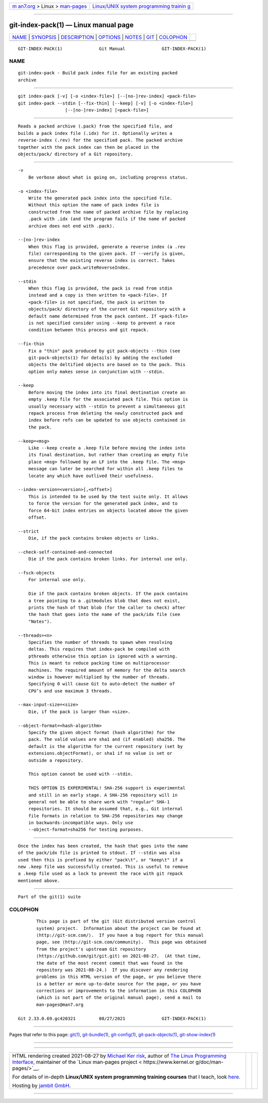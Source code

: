 .. container:: page-top

.. container:: nav-bar

   +----------------------------------+----------------------------------+
   | `m                               | `Linux/UNIX system programming   |
   | an7.org <../../../index.html>`__ | trainin                          |
   | > Linux >                        | g <http://man7.org/training/>`__ |
   | `man-pages <../index.html>`__    |                                  |
   +----------------------------------+----------------------------------+

--------------

git-index-pack(1) — Linux manual page
=====================================

+-----------------------------------+-----------------------------------+
| `NAME <#NAME>`__ \|               |                                   |
| `SYNOPSIS <#SYNOPSIS>`__ \|       |                                   |
| `DESCRIPTION <#DESCRIPTION>`__ \| |                                   |
| `OPTIONS <#OPTIONS>`__ \|         |                                   |
| `NOTES <#NOTES>`__ \|             |                                   |
| `GIT <#GIT>`__ \|                 |                                   |
| `COLOPHON <#COLOPHON>`__          |                                   |
+-----------------------------------+-----------------------------------+
| .. container:: man-search-box     |                                   |
+-----------------------------------+-----------------------------------+

::

   GIT-INDEX-PACK(1)              Git Manual              GIT-INDEX-PACK(1)

NAME
-------------------------------------------------

::

          git-index-pack - Build pack index file for an existing packed
          archive


---------------------------------------------------------

::

          git index-pack [-v] [-o <index-file>] [--[no-]rev-index] <pack-file>
          git index-pack --stdin [--fix-thin] [--keep] [-v] [-o <index-file>]
                            [--[no-]rev-index] [<pack-file>]


---------------------------------------------------------------

::

          Reads a packed archive (.pack) from the specified file, and
          builds a pack index file (.idx) for it. Optionally writes a
          reverse-index (.rev) for the specified pack. The packed archive
          together with the pack index can then be placed in the
          objects/pack/ directory of a Git repository.


-------------------------------------------------------

::

          -v
              Be verbose about what is going on, including progress status.

          -o <index-file>
              Write the generated pack index into the specified file.
              Without this option the name of pack index file is
              constructed from the name of packed archive file by replacing
              .pack with .idx (and the program fails if the name of packed
              archive does not end with .pack).

          --[no-]rev-index
              When this flag is provided, generate a reverse index (a .rev
              file) corresponding to the given pack. If --verify is given,
              ensure that the existing reverse index is correct. Takes
              precedence over pack.writeReverseIndex.

          --stdin
              When this flag is provided, the pack is read from stdin
              instead and a copy is then written to <pack-file>. If
              <pack-file> is not specified, the pack is written to
              objects/pack/ directory of the current Git repository with a
              default name determined from the pack content. If <pack-file>
              is not specified consider using --keep to prevent a race
              condition between this process and git repack.

          --fix-thin
              Fix a "thin" pack produced by git pack-objects --thin (see
              git-pack-objects(1) for details) by adding the excluded
              objects the deltified objects are based on to the pack. This
              option only makes sense in conjunction with --stdin.

          --keep
              Before moving the index into its final destination create an
              empty .keep file for the associated pack file. This option is
              usually necessary with --stdin to prevent a simultaneous git
              repack process from deleting the newly constructed pack and
              index before refs can be updated to use objects contained in
              the pack.

          --keep=<msg>
              Like --keep create a .keep file before moving the index into
              its final destination, but rather than creating an empty file
              place <msg> followed by an LF into the .keep file. The <msg>
              message can later be searched for within all .keep files to
              locate any which have outlived their usefulness.

          --index-version=<version>[,<offset>]
              This is intended to be used by the test suite only. It allows
              to force the version for the generated pack index, and to
              force 64-bit index entries on objects located above the given
              offset.

          --strict
              Die, if the pack contains broken objects or links.

          --check-self-contained-and-connected
              Die if the pack contains broken links. For internal use only.

          --fsck-objects
              For internal use only.

              Die if the pack contains broken objects. If the pack contains
              a tree pointing to a .gitmodules blob that does not exist,
              prints the hash of that blob (for the caller to check) after
              the hash that goes into the name of the pack/idx file (see
              "Notes").

          --threads=<n>
              Specifies the number of threads to spawn when resolving
              deltas. This requires that index-pack be compiled with
              pthreads otherwise this option is ignored with a warning.
              This is meant to reduce packing time on multiprocessor
              machines. The required amount of memory for the delta search
              window is however multiplied by the number of threads.
              Specifying 0 will cause Git to auto-detect the number of
              CPU’s and use maximum 3 threads.

          --max-input-size=<size>
              Die, if the pack is larger than <size>.

          --object-format=<hash-algorithm>
              Specify the given object format (hash algorithm) for the
              pack. The valid values are sha1 and (if enabled) sha256. The
              default is the algorithm for the current repository (set by
              extensions.objectFormat), or sha1 if no value is set or
              outside a repository.

              This option cannot be used with --stdin.

              THIS OPTION IS EXPERIMENTAL! SHA-256 support is experimental
              and still in an early stage. A SHA-256 repository will in
              general not be able to share work with "regular" SHA-1
              repositories. It should be assumed that, e.g., Git internal
              file formats in relation to SHA-256 repositories may change
              in backwards-incompatible ways. Only use
              --object-format=sha256 for testing purposes.


---------------------------------------------------

::

          Once the index has been created, the hash that goes into the name
          of the pack/idx file is printed to stdout. If --stdin was also
          used then this is prefixed by either "pack\t", or "keep\t" if a
          new .keep file was successfully created. This is useful to remove
          a .keep file used as a lock to prevent the race with git repack
          mentioned above.


-----------------------------------------------

::

          Part of the git(1) suite

COLOPHON
---------------------------------------------------------

::

          This page is part of the git (Git distributed version control
          system) project.  Information about the project can be found at
          ⟨http://git-scm.com/⟩.  If you have a bug report for this manual
          page, see ⟨http://git-scm.com/community⟩.  This page was obtained
          from the project's upstream Git repository
          ⟨https://github.com/git/git.git⟩ on 2021-08-27.  (At that time,
          the date of the most recent commit that was found in the
          repository was 2021-08-24.)  If you discover any rendering
          problems in this HTML version of the page, or you believe there
          is a better or more up-to-date source for the page, or you have
          corrections or improvements to the information in this COLOPHON
          (which is not part of the original manual page), send a mail to
          man-pages@man7.org

   Git 2.33.0.69.gc420321         08/27/2021              GIT-INDEX-PACK(1)

--------------

Pages that refer to this page: `git(1) <../man1/git.1.html>`__, 
`git-bundle(1) <../man1/git-bundle.1.html>`__, 
`git-config(1) <../man1/git-config.1.html>`__, 
`git-pack-objects(1) <../man1/git-pack-objects.1.html>`__, 
`git-show-index(1) <../man1/git-show-index.1.html>`__

--------------

--------------

.. container:: footer

   +-----------------------+-----------------------+-----------------------+
   | HTML rendering        |                       | |Cover of TLPI|       |
   | created 2021-08-27 by |                       |                       |
   | `Michael              |                       |                       |
   | Ker                   |                       |                       |
   | risk <https://man7.or |                       |                       |
   | g/mtk/index.html>`__, |                       |                       |
   | author of `The Linux  |                       |                       |
   | Programming           |                       |                       |
   | Interface <https:     |                       |                       |
   | //man7.org/tlpi/>`__, |                       |                       |
   | maintainer of the     |                       |                       |
   | `Linux man-pages      |                       |                       |
   | project <             |                       |                       |
   | https://www.kernel.or |                       |                       |
   | g/doc/man-pages/>`__. |                       |                       |
   |                       |                       |                       |
   | For details of        |                       |                       |
   | in-depth **Linux/UNIX |                       |                       |
   | system programming    |                       |                       |
   | training courses**    |                       |                       |
   | that I teach, look    |                       |                       |
   | `here <https://ma     |                       |                       |
   | n7.org/training/>`__. |                       |                       |
   |                       |                       |                       |
   | Hosting by `jambit    |                       |                       |
   | GmbH                  |                       |                       |
   | <https://www.jambit.c |                       |                       |
   | om/index_en.html>`__. |                       |                       |
   +-----------------------+-----------------------+-----------------------+

--------------

.. container:: statcounter

   |Web Analytics Made Easy - StatCounter|

.. |Cover of TLPI| image:: https://man7.org/tlpi/cover/TLPI-front-cover-vsmall.png
   :target: https://man7.org/tlpi/
.. |Web Analytics Made Easy - StatCounter| image:: https://c.statcounter.com/7422636/0/9b6714ff/1/
   :class: statcounter
   :target: https://statcounter.com/
